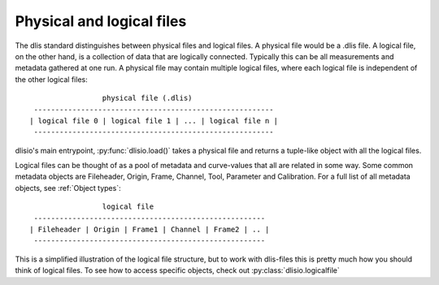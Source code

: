 Physical and logical files
--------------------------

The dlis standard distinguishes between physical files and logical files. A
physical file would be a .dlis file. A logical file, on the other hand, is a
collection of data that are logically connected. Typically this can be all
measurements and metadata gathered at one run. A physical file may contain
multiple logical files, where each logical file is independent of the other
logical files::

                            physical file (.dlis)
            --------------------------------------------------------
           | logical file 0 | logical file 1 | ... | logical file n |
            --------------------------------------------------------

dlisio's main entrypoint, :py:func:`dlisio.load()` takes a physical file and
returns a tuple-like object with all the logical files.

Logical files can be thought of as a pool of metadata and curve-values that all
are related in some way. Some common metadata objects are Fileheader, Origin,
Frame, Channel, Tool, Parameter and Calibration. For a full list of all metadata
objects, see :ref:`Object types`::

                            logical file
            ------------------------------------------------------
           | Fileheader | Origin | Frame1 | Channel | Frame2 | .. |
            ------------------------------------------------------

This is a simplified illustration of the logical file structure, but to work
with dlis-files this is pretty much how you should think of logical files. To
see how to access specific objects, check out :py:class:`dlisio.logicalfile`
